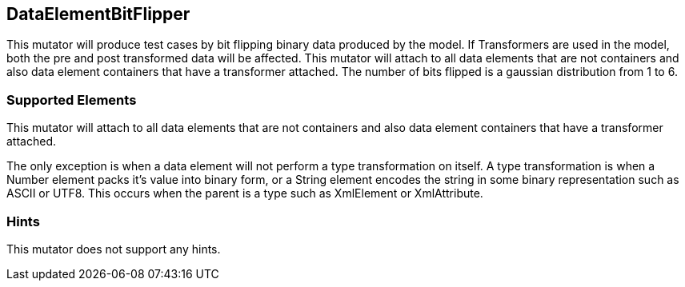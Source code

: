<<<
[[Mutators_DataElementBitFlipper]]
== DataElementBitFlipper

This mutator will produce test cases by bit flipping binary data produced by the model. If Transformers are used in the model, both the pre and post transformed data will be affected. This mutator will attach to all data elements that are not containers and also data element containers that have a transformer attached. The number of bits flipped is a gaussian distribution from 1 to 6.

=== Supported Elements

This mutator will attach to all data elements that are not containers and also data element containers that have a transformer attached.

The only exception is when a data element will not perform a type transformation on itself. A type transformation is when a Number element packs it's value into binary form, or a String element encodes the string in some binary representation such as ASCII or UTF8. This occurs when the parent is a type such as XmlElement or XmlAttribute.

=== Hints

This mutator does not support any hints.
